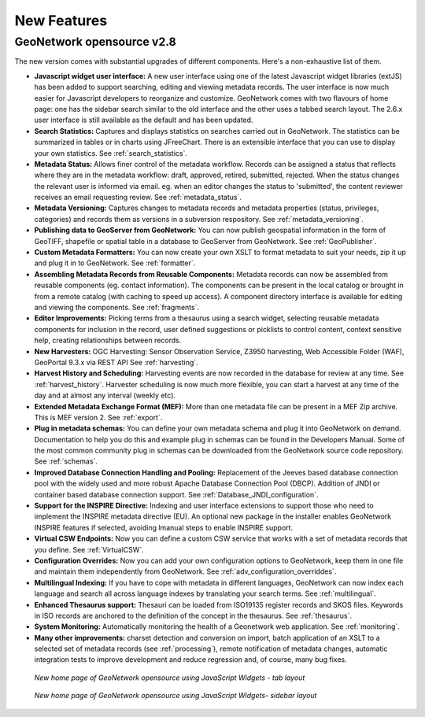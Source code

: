 .. _newfeatures:

New Features 
============

GeoNetwork opensource v2.8
^^^^^^^^^^^^^^^^^^^^^^^^^^

The new version comes with substantial upgrades of different components. Here's a non-exhaustive list of them.

- **Javascript widget user interface:** A new user interface using one of the latest Javascript widget libraries (extJS) has been added to support searching, editing and viewing metadata records. The user interface is now much easier for Javascript developers to reorganize and customize. GeoNetwork comes with two flavours of home page: one has the sidebar search similar to the old interface and the other uses a tabbed search layout. The 2.6.x user interface is still available as the default and has been updated.
- **Search Statistics:** Captures and displays statistics on searches carried out in GeoNetwork. The statistics can be summarized in tables or in charts using JFreeChart. There is an extensible interface that you can use to display your own statistics. See :ref:`search_statistics`.
- **Metadata Status:** Allows finer control of the metadata workflow. Records can be assigned a status that reflects where they are in the metadata workflow: draft, approved, retired, submitted, rejected. When the status changes the relevant user is informed via email. eg. when an editor changes the status to 'submitted', the content reviewer receives an email requesting review. See :ref:`metadata_status`.
- **Metadata Versioning:** Captures changes to metadata records and metadata properties (status, privileges, categories) and records them as versions in a subversion respository. See :ref:`metadata_versioning`.
- **Publishing data to GeoServer from GeoNetwork:** You can now publish geospatial information in the form of GeoTIFF, shapefile or spatial table in a database to GeoServer from GeoNetwork. See :ref:`GeoPublisher`.
- **Custom Metadata Formatters:** You can now create your own XSLT to format metadata to suit your needs, zip it up and plug it in to GeoNetwork. See :ref:`formatter`.
- **Assembling Metadata Records from Reusable Components:** Metadata records can now be assembled from reusable components (eg. contact information). The components can be present in the local catalog or brought in from a remote catalog (with caching to speed up access). A component directory interface is available for editing and viewing the components. See :ref:`fragments`.
- **Editor Improvements:** Picking terms from a thesaurus using a search widget, selecting reusable metadata components for inclusion in the record, user defined suggestions or picklists to control content, context sensitive help, creating relationships between records.
- **New Harvesters:** OGC Harvesting: Sensor Observation Service, Z3950 harvesting, Web Accessible Folder (WAF), GeoPortal 9.3.x via REST API See :ref:`harvesting`.
- **Harvest History and Scheduling:** Harvesting events are now recorded in the database for review at any time. See :ref:`harvest_history`. Harvester scheduling is now much more flexible, you can start a harvest at any time of the day and at almost any interval (weekly etc).
- **Extended Metadata Exchange Format (MEF):** More than one metadata file can be present in a MEF Zip archive. This is MEF version 2. See :ref:`export`.
- **Plug in metadata schemas:** You can define your own metadata schema and plug it into GeoNetwork on demand. Documentation to help you do this and example plug in schemas can be found in the Developers Manual. Some of the most common community plug in schemas can be downloaded from the GeoNetwork source code repository. See :ref:`schemas`.
- **Improved Database Connection Handling and Pooling:** Replacement of the Jeeves based database connection pool with the widely used and more robust Apache Database Connection Pool (DBCP). Addition of JNDI or container based database connection support. See :ref:`Database_JNDI_configuration`.
- **Support for the INSPIRE Directive:** Indexing and user interface extensions to support those who need to implement the INSPIRE metadata directive (EU). An optional new package in the installer enables GeoNetwork INSPIRE features if selected, avoiding lmanual steps to enable INSPIRE support.
- **Virtual CSW Endpoints:** Now you can define a custom CSW service that works with a set of metadata records that you define. See :ref:`VirtualCSW`.
- **Configuration Overrides:** Now you can add your own configuration options to GeoNetwork, keep them in one file and maintain them independently from GeoNetwork. See :ref:`adv_configuration_overriddes`.
- **Multilingual Indexing:** If you have to cope with metadata in different languages, GeoNetwork can now index each language and search all across language indexes by translating your search terms. See :ref:`multilingual`.
- **Enhanced Thesaurus support:** Thesauri can be loaded from ISO19135 register records and SKOS files. Keywords in ISO records are anchored to the definition of the concept in the thesaurus.  See :ref:`thesaurus`.
- **System Monitoring:** Automatically monitoring the health of a Geonetwork web application. See :ref:`monitoring`.
- **Many other improvements:** charset detection and conversion on import, batch application of an XSLT to a selected set of metadata records (see :ref:`processing`), remote notification of metadata changes, automatic integration tests to improve development and reduce regression and, of course, many bug fixes.

.. figure:: Home_page_tn.png

    *New home page of GeoNetwork opensource using JavaScript Widgets - tab layout*

.. figure:: Home_page_n.png

    *New home page of GeoNetwork opensource using JavaScript Widgets- sidebar layout*
